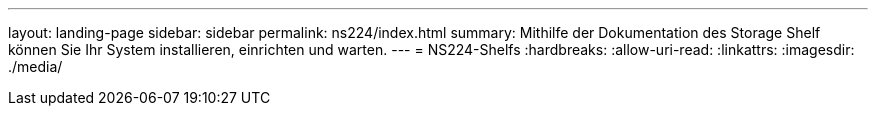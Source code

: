 ---
layout: landing-page 
sidebar: sidebar 
permalink: ns224/index.html 
summary: Mithilfe der Dokumentation des Storage Shelf können Sie Ihr System installieren, einrichten und warten. 
---
= NS224-Shelfs
:hardbreaks:
:allow-uri-read: 
:linkattrs: 
:imagesdir: ./media/


